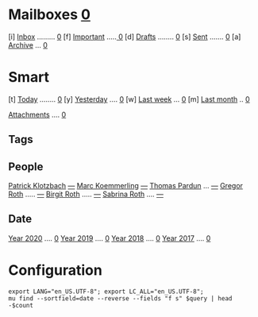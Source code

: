 * Mailboxes               *[[mu:flag:unread|%2d][ 0]]*
[i] [[mu:m:/gmail/inbox or m:/work/inbox][Inbox]] ......... [[mu:m:/gmail/inbox or m:/work/inbox|%2d][ 0]]
[f] [[mu:flag:flagged][Important]] .....[[mu:flag:flagged|%3d][  0]]
[d] [[mu:m:/gmail/drafts or m:/work/drafts][Drafts]] ........  [[mu:m:/gmail/drafts or m:/work/drafts|%1d][0]]
[s] [[mu:m:/gmail/sent or m:/work/sent][Sent]] ....... [[mu:m:/gmail/sent or m:/work/sent|%4d][    0]]
[a] [[mu:m:/gmail/archive or m:/work/archive][Archive]] ... [[mu:m:/gmail/archive or m:/work/archive|%5d][     0]]
* Smart
[t] [[mu:date:today..now][Today]] ........ [[mu:date:today..now|%3d][  0]]
[y] [[mu:date:2d..today and not date:today..now][Yesterday]] .... [[mu:date:2d..today and not date:today..now|%3d][  0]]
[w] [[mu:date:1w..now][Last week]] ... [[mu:date:1w..now|%4d][   0]]
[m] [[mu:date:4w..now][Last month]] .. [[mu:date:4w..now|%4d][   0]]

[[mu:flag:attach][Attachments]] .... [[mu:flag:attach|%5d][    0]]

** Tags

** People
[[mu:from:klotzbach@booomtown.de][Patrick Klotzbach]] [[mu:from:klotzbach@booomtown.de|%3d][---]]
[[mu:from:koemmerling@booomtown.de][Marc Koemmerling]]  [[mu:from:koemmerling@booomtown.de|%3d][---]]
[[mu:from:pardung@booomtown.de][Thomas Pardun]] ... [[mu:from:pardun@booomtown.de|%3d][---]]
[[mu:from:gregor@rothsmail.de][Gregor Roth]] ..... [[mu:from:gregor@rothsmail.de|%3d][---]]
[[mu:from:birgit@rothsmail.de][Birgit Roth]] ..... [[mu:from:birgit@rothsmail.de|%3d][---]]
[[mu:from:sabrina@ymail.de][Sabrina Roth]] .... [[mu:from:sabrina@ymail.de|%3d][---]]

** Date
[[mu:date:20200101..20201231][Year 2020]] .... [[mu:date:20200101..20201231|%5d][     0]]
[[mu:date:20190101..20191231][Year 2019]] .... [[mu:date:20190101..20191231|%5d][     0]]
[[mu:date:20180101..20181231][Year 2018]] .... [[mu:date:20180101..20181231|%5d][     0]]
[[mu:date:20170101..20171231][Year 2017]] .... [[mu:date:20170101..20171231|%5d][     0]]
* Configuration
:PROPERTIES:
:VISIBILITY: hideall
:END:

#+STARTUP: showall showstars indent

#+NAME: query
#+BEGIN_SRC shell :results list raw :var query="flag:unread count=5"
export LANG="en_US.UTF-8"; export LC_ALL="en_US.UTF-8";
mu find --sortfield=date --reverse --fields "f s" $query | head -$count
#+END_SRC

#+KEYMAP: u | mu4e-headers-search "flag:unread"
#+KEYMAP: i | mu4e-headers-search "m:/gmail/inbox or m:/work/inbox"
#+KEYMAP: d | mu4e-headers-search "m:/gmail/drafts or m:/work/drafts"
#+KEYMAP: s | mu4e-headers-search "m:/gmail/sent or m:/work/sent"
#+KEYMAP: f | mu4e-headers-search "flag:flagged"

#+KEYMAP: t | mu4e-headers-search "date:today..now"
#+KEYMAP: y | mu4e-headers-search "date:2d..today and not date:today..now"
#+KEYMAP: w | mu4e-headers-search "date:7d..now"
#+KEYMAP: m | mu4e-headers-search "date:4w..now"

#+KEYMAP: C | mu4e-compose-new
#+KEYMAP: U | mu4e-dashboard-update
#+KEYMAP: ; | mu4e-context-switch
#+KEYMAP: q | mu4e-dashboard-quit
#+KEYMAP: W | mu4e-headers-toggle-include-related
#+KEYMAP: O | mu4e-headers-change-sorting
#+KEYMAP: x | mu4e-mark-execute-all t
#+KEYMAP: <return> | org-open-at-point
